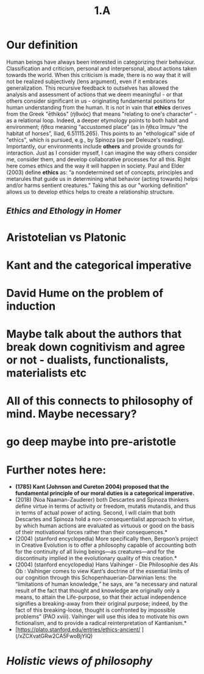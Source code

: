 #+title: 1.A

# This is a temporary comment until I write C-x C-s
# or until it autosaves a backup.
* Our definition
Human beings have always been interested in categorizing their
behaviour. Classification and criticism, personal and interpersonal,
about actions taken towards the world. When this criticism is made,
there is no way that it will not be realized subjectively (lens
argument), even if it embraces generalization. This recursive feedback
to outselves has allowed the analysis and assessment of actions that
we deem meaningful - or that others consider significant in us -
originating fundamental positions for human understanding from the
human. It is not in vain that *ethics* derives from the Greek "ēthikós"
(ἠθικός) that means "relating to one's character" - as a relational
loop. Indeed, a deeper etymology points to both habit and environment;
ἤθεα meaning “accustomed place” (as in ἤθεα ἵππων “the habitat of
horses”, Iliad, 6.51115.265).  This points to an "ethological" side of
"ethics", which is pursued, e.g., by Spinoza (as per Deleuze's
reading). Importantly, our environments include *others* and provide
grounds for interaction. Just as I consider myself, I can imagine the
way others consider me, consider them, and develop collaborative
processes for all this. Right here comes ethics and the way it will
happen in society. Paul and Elder (2003) define *ethics* as: “a
nondetermined set of concepts, principles and metarules that guide us
in determining what behavior (acting towards) helps and/or harms
sentient creatures.”  Taking this as our "working definition" allows
us to develop ethics helps to create a relationship structure.
** [[Ethics and Ethology in Homer]]
* Aristotelian vs Platonic
* Kant and the categorical imperative
* David Hume on the problem of induction
* Maybe talk about the authors that break down cognitivism and agree or not - dualists, functionalists, materialists etc
* All of this connects to philosophy of mind. Maybe necessary?
* go deep maybe into pre-aristotle
* Further notes here:
-  *(1785) Kant (Johnson and Cureton 2004) proposed that the fundamental principle of our moral duties is a categorical imperative.*
- (2018) (Noa Naaman-Zauderer) both Descartes and Spinoza thinkers define virtue in terms of activity or freedom, mutatis mutandis, and thus in terms of actual power of acting. Second, I will claim that both Descartes and Spinoza hold a non-consequentialist approach to virtue, by which human actions are evaluated as virtuous or good on the basis of their motivational forces rather than their consequences.*
- (2004) (stanford encyclopedia) More specifically then, Bergson’s project in Creative Evolution is to offer a philosophy capable of accounting both for the continuity of all living beings—as creatures—and for the discontinuity implied in the evolutionary quality of this creation.*
- (2004) (stanford encyclopedia) Hans Vaihinger - Die Philosophie des Als Ob : Vaihinger comes to view Kant’s doctrine of the essential limits of our cognition through this Schopenhauerian-Darwinian lens: the “limitations of human knowledge,” he says, are “a necessary and natural result of the fact that thought and knowledge are originally only a means, to attain the Life-purpose, so that their actual independence signifies a breaking-away from their original purpose; indeed, by the fact of this breaking-loose, thought is confronted by impossible problems” (PAO xviii). Vaihinger will use this idea to motivate his own fictionalism, and to provide a radical reinterpretation of Kantianism.*
- [https://plato.stanford.edu/entries/ethics-ancient/ ](/xZCXvatGRw2CA5FwoBjYIQ)
* [[Holistic views of philosophy]]
